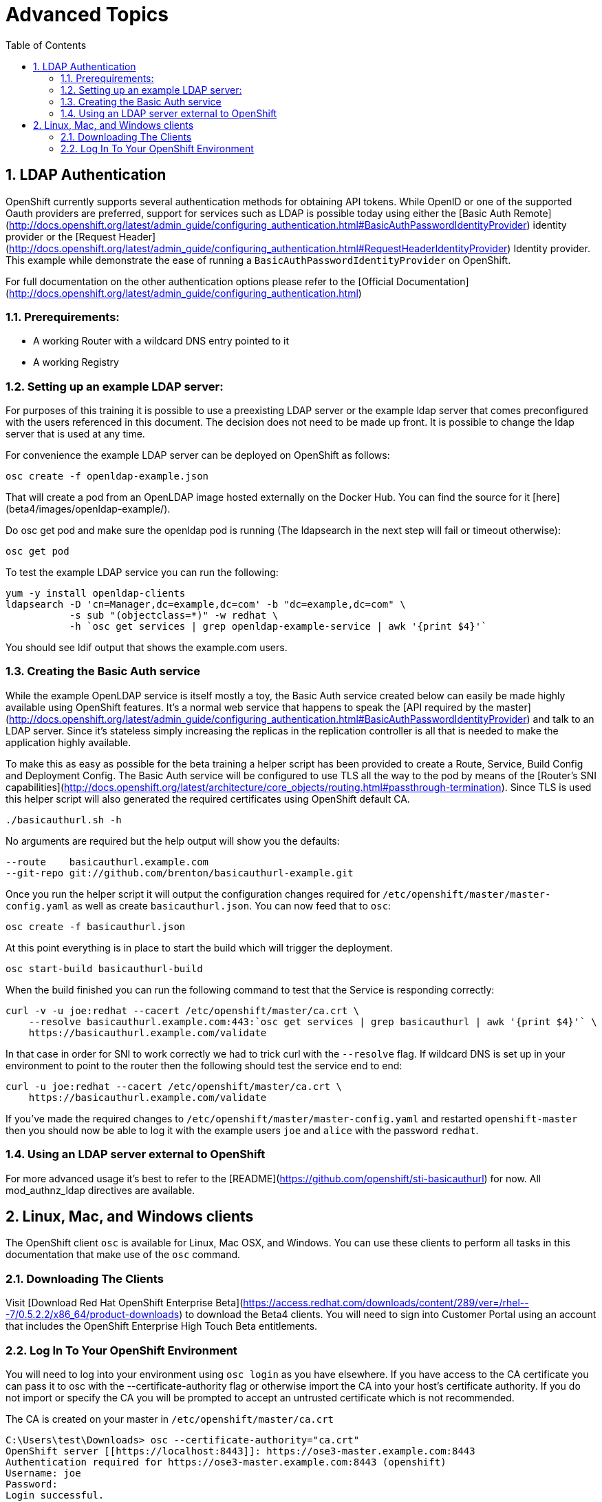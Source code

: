 :icons: images/icons
:toc2:		

:numbered:

= Advanced Topics
	
== LDAP Authentication

OpenShift currently supports several authentication methods for obtaining API
tokens.  While OpenID or one of the supported Oauth providers are preferred,
support for services such as LDAP is possible today using either the [Basic Auth
Remote](http://docs.openshift.org/latest/admin_guide/configuring_authentication.html#BasicAuthPasswordIdentityProvider)
identity provider or the [Request
Header](http://docs.openshift.org/latest/admin_guide/configuring_authentication.html#RequestHeaderIdentityProvider)
Identity provider.  This example while demonstrate the ease of running a
`BasicAuthPasswordIdentityProvider` on OpenShift.

For full documentation on the other authentication options please refer to the
[Official
Documentation](http://docs.openshift.org/latest/admin_guide/configuring_authentication.html)

=== Prerequirements:

* A working Router with a wildcard DNS entry pointed to it

* A working Registry

=== Setting up an example LDAP server:

For purposes of this training it is possible to use a preexisting LDAP server
or the example ldap server that comes preconfigured with the users referenced
in this document.  The decision does not need to be made up front.  It is
possible to change the ldap server that is used at any time.

For convenience the example LDAP server can be deployed on OpenShift as
follows:

    osc create -f openldap-example.json

That will create a pod from an OpenLDAP image hosted externally on the Docker
Hub.  You can find the source for it [here](beta4/images/openldap-example/).

Do osc get pod and make sure the openldap pod is running (The ldapsearch in the next step will fail or timeout otherwise):

    osc get pod

To test the example LDAP service you can run the following:

    yum -y install openldap-clients
    ldapsearch -D 'cn=Manager,dc=example,dc=com' -b "dc=example,dc=com" \
               -s sub "(objectclass=*)" -w redhat \
               -h `osc get services | grep openldap-example-service | awk '{print $4}'`

You should see ldif output that shows the example.com users.

=== Creating the Basic Auth service

While the example OpenLDAP service is itself mostly a toy, the Basic Auth
service created below can easily be made highly available using OpenShift
features.  It's a normal web service that happens to speak the [API required by
the
master](http://docs.openshift.org/latest/admin_guide/configuring_authentication.html#BasicAuthPasswordIdentityProvider)
and talk to an LDAP server.  Since it's stateless simply increasing the
replicas in the replication controller is all that is needed to make the
application highly available.

To make this as easy as possible for the beta training a helper script has been
provided to create a Route, Service, Build Config and Deployment Config.  The
Basic Auth service will be configured to use TLS all the way to the pod by
means of the [Router's SNI
capabilities](http://docs.openshift.org/latest/architecture/core_objects/routing.html#passthrough-termination).
Since TLS is used this helper script will also generated the required
certificates using OpenShift default CA.

    ./basicauthurl.sh -h

No arguments are required but the help output will show you the defaults:

    --route    basicauthurl.example.com
    --git-repo git://github.com/brenton/basicauthurl-example.git

Once you run the helper script it will output the configuration changes
required for `/etc/openshift/master/master-config.yaml` as well as create
`basicauthurl.json`.  You can now feed that to `osc`:

    osc create -f basicauthurl.json

At this point everything is in place to start the build which will trigger the
deployment.

    osc start-build basicauthurl-build

When the build finished you can run the following command to test that the
Service is responding correctly:

    curl -v -u joe:redhat --cacert /etc/openshift/master/ca.crt \
        --resolve basicauthurl.example.com:443:`osc get services | grep basicauthurl | awk '{print $4}'` \
        https://basicauthurl.example.com/validate

In that case in order for SNI to work correctly we had to trick curl with the `--resolve` flag.  If wildcard DNS is set up in your environment to point to the router then the following should test the service end to end:

    curl -u joe:redhat --cacert /etc/openshift/master/ca.crt \
        https://basicauthurl.example.com/validate

If you've made the required changes to `/etc/openshift/master/master-config.yaml` and
restarted `openshift-master` then you should now be able to log it with the
example users `joe` and `alice` with the password `redhat`.

=== Using an LDAP server external to OpenShift

For more advanced usage it's best to refer to the
[README](https://github.com/openshift/sti-basicauthurl) for now.  All
mod_authnz_ldap directives are available.

== Linux, Mac, and Windows clients

The OpenShift client `osc` is available for Linux, Mac OSX, and Windows. You
can use these clients to perform all tasks in this documentation that make use
of the `osc` command.

=== Downloading The Clients

Visit [Download Red Hat OpenShift Enterprise Beta](https://access.redhat.com/downloads/content/289/ver=/rhel---7/0.5.2.2/x86_64/product-downloads)
to download the Beta4 clients. You will need to sign into Customer Portal using
an account that includes the OpenShift Enterprise High Touch Beta entitlements.

=== Log In To Your OpenShift Environment

You will need to log into your environment using `osc login` as you have
elsewhere. If you have access to the CA certificate you can pass it to osc with
the --certificate-authority flag or otherwise import the CA into your host's
certificate authority. If you do not import or specify the CA you will be
prompted to accept an untrusted certificate which is not recommended.

The CA is created on your master in `/etc/openshift/master/ca.crt`

    C:\Users\test\Downloads> osc --certificate-authority="ca.crt"
    OpenShift server [[https://localhost:8443]]: https://ose3-master.example.com:8443
    Authentication required for https://ose3-master.example.com:8443 (openshift)
    Username: joe
    Password:
    Login successful.

    Using project "sinatra"

On Mac OSX and Linux you will need to make the file executable

    chmod +x osc

In the future users will be able to download clients directly from the OpenShift
console rather than needing to visit Customer Portal.

:numbered!:

